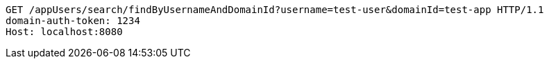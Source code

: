 [source,http,options="nowrap"]
----
GET /appUsers/search/findByUsernameAndDomainId?username=test-user&domainId=test-app HTTP/1.1
domain-auth-token: 1234
Host: localhost:8080

----